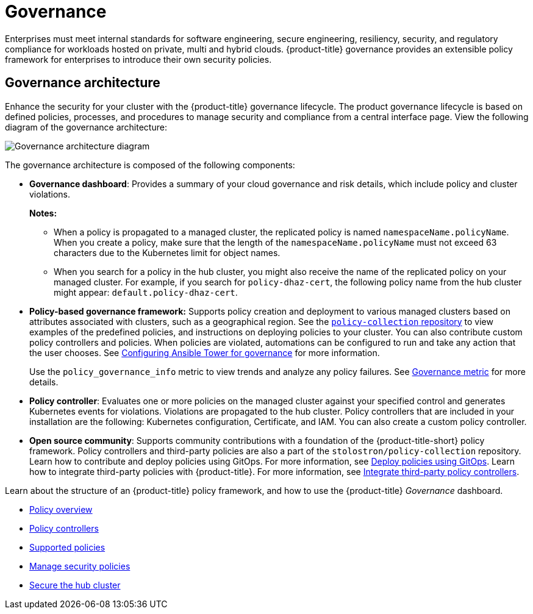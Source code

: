 [#governance]
= Governance

Enterprises must meet internal standards for software engineering, secure engineering, resiliency, security, and regulatory compliance for workloads hosted on private, multi and hybrid clouds. {product-title} governance provides an extensible policy framework for enterprises to introduce their own security policies.

[#governance-architecture]
== Governance architecture

Enhance the security for your cluster with the {product-title} governance lifecycle. The product governance lifecycle is based on defined policies, processes, and procedures to manage security and compliance from a central interface page. View the following diagram of the governance architecture:

image:../images/governance_arch_2.4.png[Governance architecture diagram] 

The governance architecture is composed of the following components:

* *Governance dashboard*: Provides a summary of your cloud governance and risk details, which include policy and cluster violations. 

+
*Notes:*  

+
** When a policy is propagated to a managed cluster, the replicated policy is named `namespaceName.policyName`. When you create a policy, make sure that the length of the `namespaceName.policyName` must not exceed 63 characters due to the Kubernetes limit for object names.  

** When you search for a policy in the hub cluster, you might also receive the name of the replicated policy on your managed cluster. For example, if you search for `policy-dhaz-cert`, the following policy name from the hub cluster might appear: `default.policy-dhaz-cert`.

* *Policy-based governance framework:* Supports policy creation and deployment to various managed clusters based on attributes associated with clusters, such as a geographical region. See the https://github.com/stolostron/policy-collection[`policy-collection` repository] to view examples of the predefined policies, and instructions on deploying policies to your cluster. You can also contribute custom policy controllers and policies. When policies are violated, automations can be configured to run and take any action that the user chooses. See xref:../governance/ansible_grc.adoc#configuring-governance-ansible[Configuring Ansible Tower for governance] for more information.
+
Use the `policy_governance_info` metric to view trends and analyze any policy failures. See xref:../governance/governance_metric.adoc#gov-metric[Governance metric] for more details.

* *Policy controller*: Evaluates one or more policies on the managed cluster against your specified control and generates Kubernetes events for violations. Violations are propagated to the hub cluster. Policy controllers that are included in your installation are the following: Kubernetes configuration, Certificate, and IAM. You can also create a custom policy controller.
* *Open source community*: Supports community contributions with a foundation of the {product-title-short} policy framework. Policy controllers and third-party policies are also a part of the `stolostron/policy-collection` repository. Learn how to contribute and deploy policies using GitOps. For more information, see xref:../governance/deploy_gitops.adoc#deploy-policies-using-gitops[Deploy policies using GitOps]. Learn how to integrate third-party policies with {product-title}. For more information, see xref:../governance/third_party_policy.adoc#integrate-third-party-policy-controllers[Integrate third-party policy controllers].

Learn about the structure of an {product-title} policy framework, and how to use the {product-title} _Governance_ dashboard.

* xref:../governance/policy_example.adoc#policy-overview[Policy overview]
* xref:../governance/policy_controllers.adoc#policy-controllers[Policy controllers]
* xref:../governance/policy_sample_intro.adoc#supported-policies[Supported policies]
* xref:../governance/manage_policy_intro.adoc#manage-security-policies[Manage security policies]
* xref:../governance/secure_rhacm.adoc#secure-rhacm[Secure the hub cluster]
